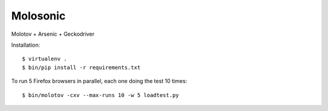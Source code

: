Molosonic
---------

Molotov + Arsenic + Geckodriver

Installation::

    $ virtualenv .
    $ bin/pip install -r requirements.txt


To run 5 Firefox browsers in parallel, each one doing the test 10 times::

    $ bin/molotov -cxv --max-runs 10 -w 5 loadtest.py

